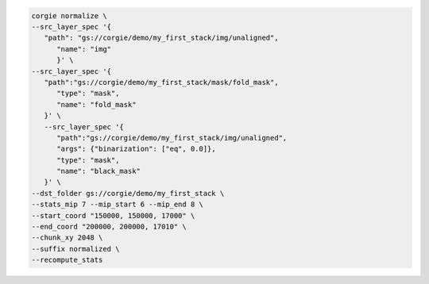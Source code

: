 .. code-block:: bash 

   corgie normalize \
   --src_layer_spec '{
      "path": "gs://corgie/demo/my_first_stack/img/unaligned",
         "name": "img"
         }' \
   --src_layer_spec '{
      "path":"gs://corgie/demo/my_first_stack/mask/fold_mask", 
         "type": "mask",
         "name": "fold_mask"
      }' \
      --src_layer_spec '{
         "path":"gs://corgie/demo/my_first_stack/img/unaligned", 
         "args": {"binarization": ["eq", 0.0]},
         "type": "mask",
         "name": "black_mask"
      }' \
   --dst_folder gs://corgie/demo/my_first_stack \
   --stats_mip 7 --mip_start 6 --mip_end 8 \
   --start_coord "150000, 150000, 17000" \
   --end_coord "200000, 200000, 17010" \
   --chunk_xy 2048 \
   --suffix normalized \
   --recompute_stats


